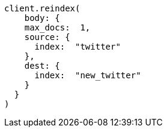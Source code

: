 [source, ruby]
----
client.reindex(
    body: {
    max_docs:  1,
    source: {
      index:  "twitter"
    },
    dest: {
      index:  "new_twitter"
    }
  }
)
----
